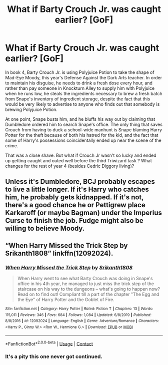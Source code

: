 #+TITLE: What if Barty Crouch Jr. was caught earlier? [GoF]

* What if Barty Crouch Jr. was caught earlier? [GoF]
:PROPERTIES:
:Author: dmreif
:Score: 4
:DateUnix: 1605985520.0
:DateShort: 2020-Nov-21
:FlairText: Prompt
:END:
In book 4, Barty Crouch Jr. is using Polyjuice Potion to take the shape of Mad-Eye Moody, this year's Defense Against the Dark Arts teacher. In order to maintain his disguise, he needs to drink a fresh dose every hour, and rather than pay someone in Knockturn Alley to supply him with Polyjuice when he runs low, he steals the ingredients necessary to brew a fresh batch from Snape's inventory of ingredient storage, despite the fact that this would be very likely to advertise to anyone who finds out that somebody is brewing Polyjuice Potion.

At one point, Snape busts him, and he bluffs his way out by claiming that Dumbledore ordered him to search Snape's office. The only thing that saves Crouch from having to duck a school-wide manhunt is Snape blaming Harry Potter for the theft because of both his hatred for the kid, and the fact that some of Harry's possessions coincidentally ended up near the scene of the crime.

That was a close shave. But what if Crouch Jr wasn't so lucky and ended up getting caught and outed well before the third Triwizard task ? What changes for the rest of year 4 (besides Cedric Diggory living)?


** Unless it's Dumbledore, BCJ probably escapes to live a little longer. If it's Harry who catches him, he probably gets kidnapped. If it's not, there's a good chance he or Pettigrew place Karkaroff (or maybe Bagman) under the Imperius Curse to finish the job. Fudge might also be willing to believe Moody.
:PROPERTIES:
:Author: Ash_Lestrange
:Score: 2
:DateUnix: 1605991024.0
:DateShort: 2020-Nov-22
:END:


** “When Harry Missed the Trick Step by Srikanth1808” linkffn(12092024).
:PROPERTIES:
:Author: ceplma
:Score: 2
:DateUnix: 1605998232.0
:DateShort: 2020-Nov-22
:END:

*** [[https://www.fanfiction.net/s/12092024/1/][*/When Harry Missed the Trick Step/*]] by [[https://www.fanfiction.net/u/4107340/Srikanth1808][/Srikanth1808/]]

#+begin_quote
  When Harry went to see what Barty Crouch was doing in Snape's office in his 4th year, he managed to just miss the trick step of the staircase on his way to the dungeons -- what's going to happen now? Read on to find out! Compliant till a part of the chapter "The Egg and the Eye" of Harry Potter and the Goblet of Fire.
#+end_quote

^{/Site/:} ^{fanfiction.net} ^{*|*} ^{/Category/:} ^{Harry} ^{Potter} ^{*|*} ^{/Rated/:} ^{Fiction} ^{T} ^{*|*} ^{/Chapters/:} ^{13} ^{*|*} ^{/Words/:} ^{115,011} ^{*|*} ^{/Reviews/:} ^{346} ^{*|*} ^{/Favs/:} ^{684} ^{*|*} ^{/Follows/:} ^{1,084} ^{*|*} ^{/Updated/:} ^{6/8/2019} ^{*|*} ^{/Published/:} ^{8/8/2016} ^{*|*} ^{/id/:} ^{12092024} ^{*|*} ^{/Language/:} ^{English} ^{*|*} ^{/Genre/:} ^{Adventure/Romance} ^{*|*} ^{/Characters/:} ^{<Harry} ^{P.,} ^{Ginny} ^{W.>} ^{<Ron} ^{W.,} ^{Hermione} ^{G.>} ^{*|*} ^{/Download/:} ^{[[http://www.ff2ebook.com/old/ffn-bot/index.php?id=12092024&source=ff&filetype=epub][EPUB]]} ^{or} ^{[[http://www.ff2ebook.com/old/ffn-bot/index.php?id=12092024&source=ff&filetype=mobi][MOBI]]}

--------------

*FanfictionBot*^{2.0.0-beta} | [[https://github.com/FanfictionBot/reddit-ffn-bot/wiki/Usage][Usage]] | [[https://www.reddit.com/message/compose?to=tusing][Contact]]
:PROPERTIES:
:Author: FanfictionBot
:Score: 2
:DateUnix: 1605998251.0
:DateShort: 2020-Nov-22
:END:


*** It's a pity this one never got continued.
:PROPERTIES:
:Author: CryptidGrimnoir
:Score: 1
:DateUnix: 1608950515.0
:DateShort: 2020-Dec-26
:END:
